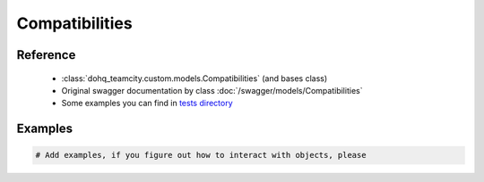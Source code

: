 ############
Compatibilities
############

Reference
========

  + :class:`dohq_teamcity.custom.models.Compatibilities` (and bases class)
  + Original swagger documentation by class :doc:`/swagger/models/Compatibilities`
  + Some examples you can find in `tests directory <https://github.com/devopshq/teamcity/blob/develop/test>`_

Examples
========
.. code-block:: python::

    # Add examples, if you figure out how to interact with objects, please


